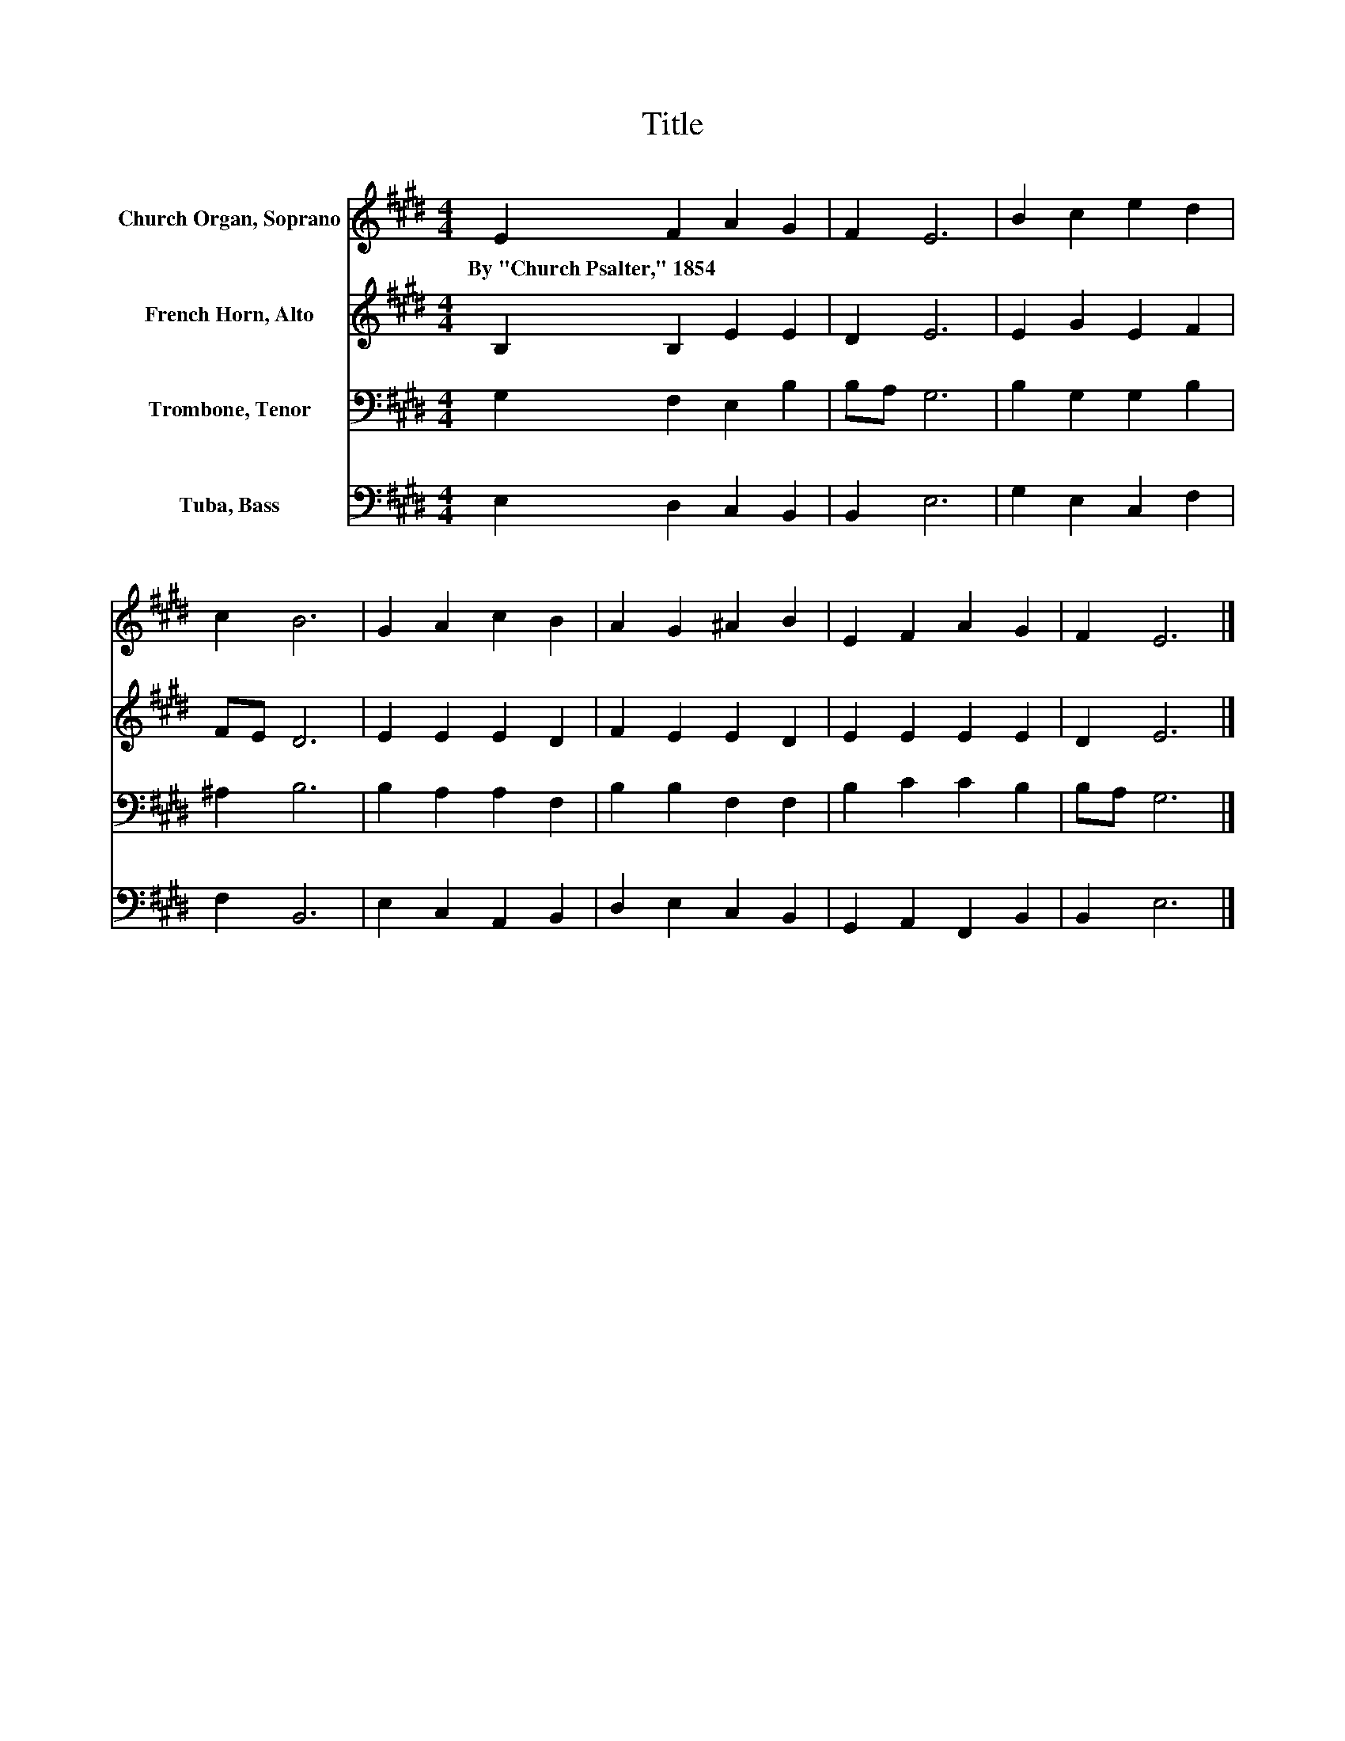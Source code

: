 X:1
T:Title
%%score 1 2 3 4
L:1/8
M:4/4
K:E
V:1 treble nm="Church Organ, Soprano"
V:2 treble nm="French Horn, Alto"
V:3 bass nm="Trombone, Tenor"
V:4 bass nm="Tuba, Bass"
V:1
 E2 F2 A2 G2 | F2 E6 | B2 c2 e2 d2 | c2 B6 | G2 A2 c2 B2 | A2 G2 ^A2 B2 | E2 F2 A2 G2 | F2 E6 |] %8
w: By~"Church~Psalter,"~1854 * * *||||||||
V:2
 B,2 B,2 E2 E2 | D2 E6 | E2 G2 E2 F2 | FE D6 | E2 E2 E2 D2 | F2 E2 E2 D2 | E2 E2 E2 E2 | D2 E6 |] %8
V:3
 G,2 F,2 E,2 B,2 | B,A, G,6 | B,2 G,2 G,2 B,2 | ^A,2 B,6 | B,2 A,2 A,2 F,2 | B,2 B,2 F,2 F,2 | %6
 B,2 C2 C2 B,2 | B,A, G,6 |] %8
V:4
 E,2 D,2 C,2 B,,2 | B,,2 E,6 | G,2 E,2 C,2 F,2 | F,2 B,,6 | E,2 C,2 A,,2 B,,2 | D,2 E,2 C,2 B,,2 | %6
 G,,2 A,,2 F,,2 B,,2 | B,,2 E,6 |] %8

